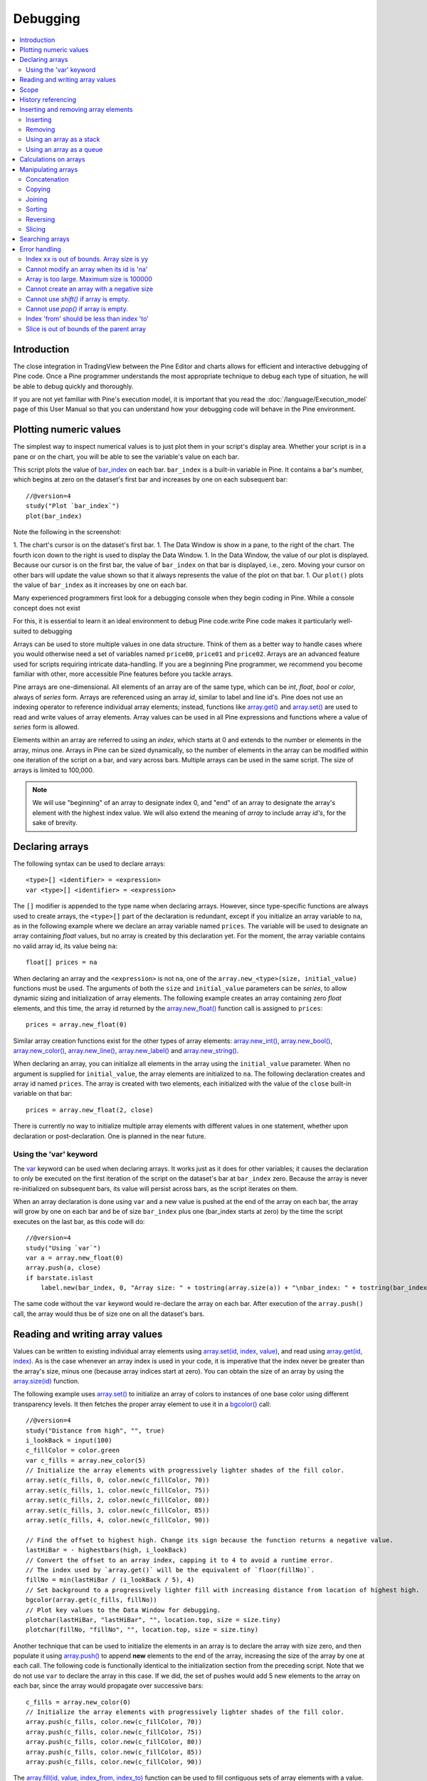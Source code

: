 Debugging
=========

.. contents:: :local:
    :depth: 2



Introduction
------------

The close integration in TradingView between the Pine Editor and charts allows for efficient and interactive debugging of Pine code. 
Once a Pine programmer understands the most appropriate technique to debug each type of situation, he will be able to debug quickly and thoroughly. 

If you are not yet familiar with Pine's execution model, it is important that you read the :doc:`/language/Execution_model` page of this User Manual 
so that you can understand how your debugging code will behave in the Pine environment.


Plotting numeric values
-----------------------

The simplest way to inspect numerical values is to just plot them in your script's display area. Whether your script is in a pane or on the chart, 
you will be able to see the variable's value on each bar.

This script plots the value of `bar_index <https://www.tradingview.com/pine-script-reference/v4/#var_bar_index>`__ on each bar. 
``bar_index`` is a built-in variable in Pine. It contains a bar's number, which begins at zero on the dataset's first bar and increases by one on each 
subsequent bar::

    //@version=4
    study("Plot `bar_index`")
    plot(bar_index)

|Debugging-PlottingNumericValues-BarIndex1.png|

Note the following in the screenshot:

1. The chart's cursor is on the dataset's first bar.
1. The Data Window is show in a pane, to the right of the chart. The fourth icon down to the right is used to display the Data Window.
1. In the Data Window, the value of our plot is displayed. Because our cursor is on the first bar, the value of ``bar_index`` on that bar is displayed, i.e., zero. Moving your cursor on other bars will update the value shown so that it always represents the value of the plot on that bar.
1. Our ``plot()`` plots the value of ``bar_index`` as it increases by one on each bar.



Many experienced programmers first look for a debugging console when they begin coding in Pine. While a console concept does not exist 



For this, it is essential to learn  it an ideal environment to debug Pine code.write Pine code makes it particularly well-suited to debugging

Arrays can be used to store multiple values in one data structure. Think of them as a better way to handle cases where you would
otherwise need a set of variables named ``price00``, ``price01`` and ``price02``. Arrays are an advanced feature used for scripts 
requiring intricate data-handling. If you are a beginning Pine programmer, we recommend you become familiar with other, 
more accessible Pine features before you tackle arrays.

Pine arrays are one-dimensional. All elements of an array are of the same type, which can be *int*, *float*, *bool* or *color*, always of *series* form. 
Arrays are referenced using an array *id*, similar to label and line id's. 
Pine does not use an indexing operator to reference individual array elements;
instead, functions like `array.get() <https://www.tradingview.com/pine-script-reference/v4/#fun_array{dot}get>`__ 
and `array.set() <https://www.tradingview.com/pine-script-reference/v4/#fun_array{dot}set>`__ are used to read and write values of array elements. 
Array values can be used in all Pine expressions and functions where a value of *series* form is allowed.

Elements within an array are referred to using an *index*, which starts at 0 and extends to the number or elements in the array, minus one.
Arrays in Pine can be sized dynamically, so the number of elements in the array can be modified within one iteration of the script on a bar,
and vary across bars. Multiple arrays can be used in the same script. The size of arrays is limited to 100,000.

.. note:: We will use "beginning" of an array to designate index 0, and "end" of an array to designate the array's element with the highest index value. We will also extend the meaning of *array* to include array *id's*, for the sake of brevity.



Declaring arrays
----------------

The following syntax can be used to declare arrays::

    <type>[] <identifier> = <expression>
    var <type>[] <identifier> = <expression>

The ``[]`` modifier is appended to the type name when declaring arrays. However, since type-specific functions are always used to create arrays,
the ``<type>[]`` part of the declaration is redundant, except if you initialize an array variable to ``na``, as in the following example where
we declare an array variable named ``prices``. The variable will be used to designate an array containing *float* values,  
but no array is created by this declaration yet. For the moment, the array variable contains no valid array id, its value being ``na``::

    float[] prices = na

When declaring an array and the ``<expression>`` is not ``na``, one of the ``array.new_<type>(size, initial_value)`` functions must be used. 
The arguments of both the ``size`` and ``initial_value`` parameters can be *series*, to allow dynamic sizing and initialization of array elements.
The following example creates an array containing zero *float* elements, 
and this time, the array id returned by the `array.new_float() <https://www.tradingview.com/pine-script-reference/v4/#fun_array{dot}new_float>`__
function call is assigned to ``prices``::

    prices = array.new_float(0)

Similar array creation functions exist for the other types of array elements: 
`array.new_int() <https://www.tradingview.com/pine-script-reference/v4/#fun_array{dot}new_int>`__,
`array.new_bool() <https://www.tradingview.com/pine-script-reference/v4/#fun_array{dot}new_bool>`__, 
`array.new_color() <https://www.tradingview.com/pine-script-reference/v4/#fun_array{dot}new_color>`__,
`array.new_line() <https://www.tradingview.com/pine-script-reference/v4/#fun_array{dot}new_line>`__,
`array.new_label() <https://www.tradingview.com/pine-script-reference/v4/#fun_array{dot}new_label>`__ and 
`array.new_string() <https://www.tradingview.com/pine-script-reference/v4/#fun_array{dot}new_string>`__.

When declaring an array, you can initialize all elements in the array using the ``initial_value`` parameter. 
When no argument is supplied for ``initial_value``, the array elements are initialized to ``na``.
The following declaration creates and array id named ``prices``.
The array is created with two elements, each initialized with the value of the ``close`` built-in variable on that bar::

    prices = array.new_float(2, close)

There is currently no way to initialize multiple array elements with different values in one statement, 
whether upon declaration or post-declaration. One is planned in the near future.

Using the 'var' keyword
^^^^^^^^^^^^^^^^^^^^^^^

The `var <https://www.tradingview.com/pine-script-reference/v4/#op_var>`__ keyword can be used when declaring arrays. 
It works just as it does for other variables; it causes the declaration to only 
be executed on the first iteration of the script on the dataset's bar at ``bar_index`` zero. Because the array is never re-initialized on subsequent bars, 
its value will persist across bars, as the script iterates on them.

When an array declaration is done using ``var`` and a new value is pushed at the end of the array on each bar, the array will grow by one on each bar and be of size ``bar_index`` plus one (bar_index starts at zero) by the time the script executes on the last bar, as this code will do::

    //@version=4
    study("Using `var`")
    var a = array.new_float(0)
    array.push(a, close)
    if barstate.islast
        label.new(bar_index, 0, "Array size: " + tostring(array.size(a)) + "\nbar_index: " + tostring(bar_index), size = size.large)

The same code without the ``var`` keyword would re-declare the array on each bar. After execution of the ``array.push()`` call, 
the array would thus be of size one on all the dataset's bars.



Reading and writing array values
--------------------------------

Values can be written to existing individual array elements using 
`array.set(id, index, value) <https://www.tradingview.com/pine-script-reference/v4/#fun_array{dot}set>`__, 
and read using `array.get(id, index) <https://www.tradingview.com/pine-script-reference/v4/#fun_array{dot}get>`__.
As is the case whenever an array index is used in your code, it is imperative that the index never be greater than 
the array's size, minus one (because array indices start at zero). You can obtain the size of an array by using the 
`array.size(id) <https://www.tradingview.com/pine-script-reference/v4/#fun_array{dot}size>`__ function.

The following example uses `array.set() <https://www.tradingview.com/pine-script-reference/v4/#fun_array{dot}set>`__ 
to initialize an array of colors to instances of one base color using different transparency levels. 
It then fetches the proper array element to use it in a `bgcolor() <https://www.tradingview.com/pine-script-reference/v4/#fun_bgcolor>`__ call::

    //@version=4
    study("Distance from high", "", true)
    i_lookBack = input(100)
    c_fillColor = color.green
    var c_fills = array.new_color(5)
    // Initialize the array elements with progressively lighter shades of the fill color.
    array.set(c_fills, 0, color.new(c_fillColor, 70))
    array.set(c_fills, 1, color.new(c_fillColor, 75))
    array.set(c_fills, 2, color.new(c_fillColor, 80))
    array.set(c_fills, 3, color.new(c_fillColor, 85))
    array.set(c_fills, 4, color.new(c_fillColor, 90))
    
    // Find the offset to highest high. Change its sign because the function returns a negative value.
    lastHiBar = - highestbars(high, i_lookBack)
    // Convert the offset to an array index, capping it to 4 to avoid a runtime error.
    // The index used by `array.get()` will be the equivalent of `floor(fillNo)`.
    fillNo = min(lastHiBar / (i_lookBack / 5), 4)
    // Set background to a progressively lighter fill with increasing distance from location of highest high.
    bgcolor(array.get(c_fills, fillNo))
    // Plot key values to the Data Window for debugging.
    plotchar(lastHiBar, "lastHiBar", "", location.top, size = size.tiny)
    plotchar(fillNo, "fillNo", "", location.top, size = size.tiny)

|Arrays-ReadingAndWriting-DistanceFromHigh.png|

Another technique that can be used to initialize the elements in an array is to declare the array with size zero, and then populate it using 
`array.push() <https://www.tradingview.com/pine-script-reference/v4/#fun_array{dot}push>`__ 
to append **new** elements to the end of the array, increasing the size of the array by one at each call. 
The following code is functionally identical to the initialization section from the preceding script. Note that we do not use ``var`` to declare the array in this case.
If we did, the set of pushes would add 5 new elements to the array on each bar, since the array would propagate over successive bars::

    c_fills = array.new_color(0)
    // Initialize the array elements with progressively lighter shades of the fill color.
    array.push(c_fills, color.new(c_fillColor, 70))
    array.push(c_fills, color.new(c_fillColor, 75))
    array.push(c_fills, color.new(c_fillColor, 80))
    array.push(c_fills, color.new(c_fillColor, 85))
    array.push(c_fills, color.new(c_fillColor, 90))

The `array.fill(id, value, index_from, index_to) <https://www.tradingview.com/pine-script-reference/v4/#fun_array{dot}fill>`__ function 
can be used to fill contiguous sets of array elements with a value. Used without the last two optional parameters, the function fills the whole array, so::

    a = array.new_float(10, close)

and::

    a = array.new_float(10)
    array.fill(a, close)

are equivalent, but::

    a = array.new_float(10)
    array.fill(a, close, 1, 3)

only fills the second and third elements (at index 1 and 2) of the array with ``close``. 
Note how `array.fill() <https://www.tradingview.com/pine-script-reference/v4/#fun_array{dot}fill>`__'s 
last parameter, ``index_to``, needs to be one greater than the last index to be filled. 
The remaining elements will hold the ``na`` value, as no intialization value was provided when the array was declared.



Scope
-----

Arrays can be declared in a script's global scope, as well as in the local scope of a function or an ``if`` branch.
One major distinction between Pine arrays and variables declared in the global scope, is that global arrays can be modified from within the local scope of a function.
This new capability can be used to implement global variables that can be both read and set from within any function in the script. 
We use it here to calculate progressively lower or higher levels::

    //@version=4
    study("Bands", "", true)
    i_factor = 1 + (input(-2., "Step %") / 100)
    // Use the lowest average OHLC in last 50 bars from 10 bars back as the our base level.
    level = array.new_float(1, lowest(ohlc4, 50)[10])
    
    f_nextLevel(_val) =>
        _newLevel = array.get(level, 0) * _val
        // Write new level to the global array so it can be used as the base in the next call to this function.
        array.set(level, 0, _newLevel)
        _newLevel
    
    plot(f_nextLevel(1))
    plot(f_nextLevel(i_factor))
    plot(f_nextLevel(i_factor))
    plot(f_nextLevel(i_factor))

|Arrays-Scope-Bands.png|



History referencing
-------------------

Past instances of array id's or elements cannot be referenced directly using Pine's 
`[ ] <https://www.tradingview.com/pine-script-reference/v4/#op_[]>`__ 
history-referencing operator. 
One **cannot** write: ``array.get(a[1], 0)`` to fetch the value of the array's first element on the previous bar.

In Pine, however, each call to a function leaves behind a series trail of function results on previous bars. 
This series can in turn be used when working with arrays. One can thus write: ``ma = sma(array.get(a, 0), 20)`` to calculate 
the simple moving average of the value returned by the ``array.get(a, 0)`` call on the last 20 bars.

To illustrate this, let's first see how we can fetch the previous bar's ``close`` value in two, equivalent ways. 
For ``previousClose1`` we use the result of the ``array.get(a, 0)`` function call on the previous bar. 
Since on the previous bar the array's only element was initialized to that bar's ``close`` (as it is on every bar), 
referring to ``array.get(a, 0)[1]`` returns that bar's ``close``, i.e., the value of the ``array.get(a, 0)`` call on the previous bar.

For ``previousClose2`` we use the history-referencing operator to fetch the previous bar's ``close`` in normal Pine fashion::

    //@version=4
    study("History referencing")
    // Re-declare the array on each bar.
    a = array.new_float(1)
    // Set the value of its only element to `close`.
    array.set(a, 0, close)

    previousClose1 = array.get(a, 0)[1]
    previousClose2 = close[1]
    plot(previousClose1, "previousClose1", color.gray, 6)
    plot(previousClose2, "previousClose2", color.white, 2)

In the following example we add two, equivalent calculations of a moving average to our previous code example. 
For ``ma1`` we use `sma() <https://www.tradingview.com/pine-script-reference/v4/#fun_sma>`__ 
on the series of values returned by the ``array.get(a, 0)`` function call on each bar. 
Since at this point in the script the call returns the current bar's ``close``, 
that is the value used for the average's calculation. 
We evaluate ``ma2`` using the usual way we would calculate a simple average in Pine::

    //@version=4
    study("History referencing")
    a = array.new_float(1)
    array.set(a, 0, close)
    previousClose1 = array.get(a, 0)[1]
    previousClose2 = close[1]
    plot(previousClose1, "previousClose1", color.gray, 6)
    plot(previousClose2, "previousClose2", color.white, 2)

    ma1 = sma(array.get(a, 0), 20)
    ma2 = sma(close, 20)
    plot(ma1, "MA 1", color.aqua, 6)
    plot(ma2, "MA 2", color.white, 2)

    // Last set having no impact.
    array.set(a, 0, 10.0)

Notice the last line of this script. It illustrates how even if we set the value of the array's element 
to ``10.0`` at the end of the script, resulting in the final value for the element being committed as ``10.0`` 
on the bar's last execution of the script, the earlier call to ``array.get(a, 0)`` nonetheless returned the ``close`` value 
because that was the value of the array element at that point in the script. 
The series value of the function call will thus be each bar's ``close`` value.

|Arrays-HistoryReferencing.png|



Inserting and removing array elements
-------------------------------------

Inserting
^^^^^^^^^

Three functions can be used to insert new elements in an array.

`array.unshift() <https://www.tradingview.com/pine-script-reference/v4/#fun_array{dot}unshift>`__ 
inserts a new element at the beginning of an array, at index zero, and shifts any existing elements right by one.

`array.insert() <https://www.tradingview.com/pine-script-reference/v4/#fun_array{dot}insert>`__ 
can insert a new element at any position in the array. Its ``index`` parameter is the index where the new element will be added. 
The element existing at the index used in the function call and any others to its right are shifted one place to the right::

    //@version=4
    study("`array.insert()`")
    a = array.new_float(5, 0)
    for _i = 0 to 4
        array.set(a, _i, _i + 1)
    if barstate.islast
        label.new(bar_index, 0, "BEFORE\na: " + tostring(a), size = size.large)
        array.insert(a, 2, 999)    
        label.new(bar_index, 0, "AFTER\na: " + tostring(a), style = label.style_label_up, size = size.large)

|Arrays-InsertingAndRemovingArrayElements-Insert.png|

`array.push() <https://www.tradingview.com/pine-script-reference/v4/#fun_array{dot}push>`__ 
will add a new element at the end of an array.


Removing
^^^^^^^^

Four functions can be used to remove elements from an array. The first three will return the value of the removed element.

`array.remove() <https://www.tradingview.com/pine-script-reference/v4/#fun_array{dot}remove>`__ 
removes the element at the ``index`` value used, and returns that element's value.

`array.shift() <https://www.tradingview.com/pine-script-reference/v4/#fun_array{dot}shift>`__ 
removes the first element from an array and returns its value.

`array.pop() <https://www.tradingview.com/pine-script-reference/v4/#fun_array{dot}pop>`__ 
removes the last element of an array and returns its value.

`array.clear() <https://www.tradingview.com/pine-script-reference/v4/#fun_array{dot}clear>`__ 
will remove all elements in the array.


Using an array as a stack
^^^^^^^^^^^^^^^^^^^^^^^^^

Stacks are LIFO (last in, first out) constructions. They behave somewhat like a vertical pile of books to which books can only be added or removed one at a time,
always from the top. Pine arrays can be used as a stack, in which case you will use the 
`array.push() <https://www.tradingview.com/pine-script-reference/v4/#fun_array{dot}push>`__ and 
`array.pop() <https://www.tradingview.com/pine-script-reference/v4/#fun_array{dot}pop>`__ 
functions to add and remove elements at the end of the array.

``array.push(prices, close)`` will add a new element to the end of the ``prices`` array, increasing the array's size by one.

``array.pop(prices)`` will remove the end element from the ``prices`` array, return its value and decrease the array's size by one.

See how the functions are used here to remember successive lows in rallies::

    //@version=4
    study("Lows from new highs", "", true)
    var lows = array.new_float(0)
    flushLows = false
    
    // Remove last element from the stack when `_cond` is true.
    f_array_pop(_id, _cond) => _cond and array.size(_id) > 0 ? array.pop(_id) : float(na)
    
    if rising(high, 1)
        // Rising highs; push a new low on the stack.
        array.push(lows, low)
        // Force the return type of this `if` block to be the same as that of the next block.
        bool(na)
    else if array.size(lows) >= 4 or low < array.min(lows)
        // We have at least 4 lows or price has breached the lowest low;
        // sort lows and set flag indicating we will plot and flush the levels.
        array.sort(lows, order.ascending)
        flushLows := true
    
    // If needed, plot and flush lows.
    lowLevel = f_array_pop(lows, flushLows)
    plot(lowLevel, "Low 1", low > lowLevel ? color.silver : color.purple, 2, plot.style_linebr)
    lowLevel := f_array_pop(lows, flushLows)
    plot(lowLevel, "Low 2", low > lowLevel ? color.silver : color.purple, 3, plot.style_linebr)
    lowLevel := f_array_pop(lows, flushLows)
    plot(lowLevel, "Low 3", low > lowLevel ? color.silver : color.purple, 4, plot.style_linebr)
    lowLevel := f_array_pop(lows, flushLows)
    plot(lowLevel, "Low 4", low > lowLevel ? color.silver : color.purple, 5, plot.style_linebr)
    
    if flushLows
        // Clear remaining levels after the last 4 have been plotted.
        array.clear(lows)

|Arrays-InsertingAndRemovingArrayElements-LowsFromNewHighs.png|

Using an array as a queue
^^^^^^^^^^^^^^^^^^^^^^^^^

Queues are FIFO (first in, first out) constructions. They behave somewhat like cars arriving at a red light. 
New cars are queued at the end of the line, and the first car to leave will be the first one that arrived to the red light. 

In the following code example, we let users decide through the script's inputs how many labels they want to have on their chart.
We use that quantity to determine the size of the array of labels we then create, initializing the array's elements to ``na``.

When a new pivot is detected, we create a label for it, saving the label's id in the ``pLabel`` variable. 
We then queue the id of that label by 
using `array.push() <https://www.tradingview.com/pine-script-reference/v4/#fun_array{dot}push>`__ 
to append the new label's id to the end of the array, making our array size one greater than the maximum number of labels to keep on the chart.

Lastly, we de-queue the oldest label by removing the array's first element using 
`array.shift() <https://www.tradingview.com/pine-script-reference/v4/#fun_array{dot}shift>`__ and deleting the label referenced by that array element's value. 
As we have now de-queued an element from our queue, the array contains ``i_pivotCount`` elements once again. 
Note that on the dataset's first bars we will be deleting ``na`` label id's until the maximum number of labels has been created, 
but this does not cause runtime errors. Let's look at our code::

    //@version=4
    MAX_LABELS = 100
    study("Show Last n High Pivots", "", true, max_labels_count = MAX_LABELS)

    i_pivotCount = input(5, "How many pivots to show", minval = 0, maxval = MAX_LABELS)
    i_pivotLegs  = input(3, "Pivot legs", minval = 1, maxval = 5)

    // Format price to tick precision.
    f_tickFormat() =>
        _s = tostring(syminfo.mintick)
        _s := str.replace_all(_s, "25", "00")
        _s := str.replace_all(_s, "5",  "0")
        _s := str.replace_all(_s, "1",  "0")

    // Create an array containing the user-selected max count of label ids.
    var labelIds = array.new_label(i_pivotCount)

    pHi = pivothigh(i_pivotLegs, i_pivotLegs)
    if not na(pHi)
        // New pivot found; plot its label `i_pivotLegs` bars back.
        pLabel = label.new(bar_index[i_pivotLegs], pHi, tostring(pHi, f_tickFormat()), textcolor = color.white)
        // Queue the new label's id by appending it to the end of the array.
        array.push(labelIds, pLabel)
        // De-queue the oldest label id from the queue and delete the corresponding label.
        label.delete(array.shift(labelIds))

|Arrays-InsertingAndRemovingArrayElements-ShowLastnHighPivots.png|


Calculations on arrays
----------------------

While series variables can be viewed as a horizontal set of values stretching back in time, Pine's one-dimensional arrays can be viewed as vertical structures 
residing on each bar. As an array's set of elements is not a series, Pine's usual mathematical functions are not allowed on them. Special-purpose functions must be used 
to operate on all of an array's values. The available functions are: 
`array.avg() <https://www.tradingview.com/pine-script-reference/v4/#fun_array{dot}avg>`__, 
`array.min() <https://www.tradingview.com/pine-script-reference/v4/#fun_array{dot}min>`__, 
`array.max() <https://www.tradingview.com/pine-script-reference/v4/#fun_array{dot}max>`__, 
`array.median() <https://www.tradingview.com/pine-script-reference/v4/#fun_array{dot}median>`__, 
`array.mode() <https://www.tradingview.com/pine-script-reference/v4/#fun_array{dot}mode>`__, 
`array.standardize() <https://www.tradingview.com/pine-script-reference/v4/#fun_array{dot}standardize>`__, 
`array.stdev() <https://www.tradingview.com/pine-script-reference/v4/#fun_array{dot}stdev>`__, 
`array.sum() <https://www.tradingview.com/pine-script-reference/v4/#fun_array{dot}sum>`__, 
`array.variance() <https://www.tradingview.com/pine-script-reference/v4/#fun_array{dot}variance>`__, 
`array.covariance() <https://www.tradingview.com/pine-script-reference/v4/#fun_array{dot}covariance>`__,
`array.range() <https://www.tradingview.com/pine-script-reference/v4/#fun_array{dot}range>`__.

Note that contrary to the usual mathematical functions in Pine, those used on arrays do not return ``na`` when some of the values they 
calculate on have ``na`` values. There are a few exceptions to this rule:

    * When all array elements have ``na`` value or the array contains no elements, ``na`` is returned. ``array.standardize()`` however, will return an empty array.
    * ``array.mode()`` will return ``na`` when no mode is found.


Manipulating arrays
-------------------

Concatenation
^^^^^^^^^^^^^

Two arrays can be merged—or concatenated—using `array.concat() <https://www.tradingview.com/pine-script-reference/v4/#fun_array{dot}concat>`__. 
When arrays are concatenated, the second array is appended to the end of the first, 
so the first array is modified while the second one remains intact. The function returns the array id of the first array::

    //@version=4
    study("`array.concat()`")
    a = array.new_float(0)
    b = array.new_float(0)
    array.push(a, 0)
    array.push(a, 1)
    array.push(b, 2)
    array.push(b, 3)
    if barstate.islast
        label.new(bar_index, 0, "BEFORE\na: " + tostring(a) + "\nb: " + tostring(b), size = size.large)
        _c = array.concat(a, b)
        array.push(_c, 4)
        label.new(bar_index, 0, "AFTER\na: " + tostring(a) + "\nb: " + tostring(b) + "\nc: " + tostring(_c), style = label.style_label_up, size = size.large)

|Arrays-ManipulatingArrays-Concat.png|

Copying
^^^^^^^

You can copy an array using `array.copy() <https://www.tradingview.com/pine-script-reference/v4/#fun_array{dot}copy>`__. 
Here we copy the array ``a`` to a new array named ``_b``::

    //@version=4
    study("`array.copy()`")
    a = array.new_float(0)
    array.push(a, 0)
    array.push(a, 1)
    if barstate.islast
        _b = array.copy(a)
        array.push(_b, 2)
        label.new(bar_index, 0, "a: " + tostring(a) + "\n_b: " + tostring(_b), size = size.large)

Note that simply using ``_b = a`` in the previous example would not have copied the array, but only its id. 
From thereon, both variables would point to the same array, so using either one would affect the same array.

|Arrays-ManipulatingArrays-Copy.png|

Joining
^^^^^^^^^

Use ``array.join`` to concatenate all of the elements in the array into a string and separate these elements with the specified separator::

    //@version=4
    study("")
    v1 = array.new_string(10, "test")
    v2 = array.new_string(10, "test")
    array.push(v2, "test1")
    v3 = array.new_float(5, 5)
    v4 = array.new_int(5, 5)
    l1 = label.new(bar_index, close, array.join(v1))
    l2 = label.new(bar_index, close, array.join(v2, ","))
    l3 = label.new(bar_index, close, array.join(v3, ","))
    l4 = label.new(bar_index, close, array.join(v4, ","))

Sorting
^^^^^^^

Arrays can be sorted in either ascending or descending order using `array.sort() <https://www.tradingview.com/pine-script-reference/v4/#fun_array{dot}sort>`__. 
The ``order`` parameter is optional and defaults to `order.ascending <https://www.tradingview.com/pine-script-reference/v4/#var_order{dot}ascending>`__. 
As all ``array.*()`` function arguments, it is of form *series*, so can be determined at runtime, as is done here. 
Note that in the example, which array is sorted is also determined at runtime::

    //@version=4
    study("`array.sort()`")
    a = array.new_float(0)
    b = array.new_float(0)
    array.push(a, 2)
    array.push(a, 0)
    array.push(a, 1)
    array.push(b, 4)
    array.push(b, 3)
    array.push(b, 5)
    if barstate.islast
        _barUp = close > open
        array.sort(_barUp ? a : b, _barUp ? order.ascending : order.descending)
        label.new(bar_index, 0, 
          "a " + (_barUp ? "is sorted ▲: "   : "is not sorted: ") + tostring(a) + "\n\n" +
          "b " + (_barUp ? "is not sorted: " : "is sorted ▼: ")   + tostring(b), size = size.large)

|Arrays-ManipulatingArrays-Sort.png|

Reversing
^^^^^^^^^

Use ``array.reverse()`` to reverse an array::

    //@version=4
    study("`array.reverse()`")
    a = array.new_float(0)
    array.push(a, 0)
    array.push(a, 1)
    array.push(a, 2)
    if barstate.islast
        array.reverse(a)
        label.new(bar_index, 0, "a: " + tostring(a))

Slicing
^^^^^^^

Slicing an array using `array.slice() <https://www.tradingview.com/pine-script-reference/v4/#fun_array{dot}slice>`__ 
creates a shallow copy of a subset of the parent array. 
You determine the size of the subset to slice using the ``index_from`` and ``index_to`` parameters. 
The ``index_to`` argument must be one greater than the end of the subset you want to slice. 

The shallow copy created by the slice acts like a window on the parent array's content. 
The indices used for the slice define the window's position and size over the parent array. 
If, as in the example below, a slice is created from the first three elements of an array (indices 0 to 2),
then regardless of changes made to the parent array, and as long as it contains at least three elements, 
the shallow copy will always contain the parent array's first three elements.

Additionally, once the shallow copy is created, operations on the copy are mirrored on the parent array. 
Adding an element to the end of the shallow copy, as is done in the following example, 
will widen the window by one element and also insert that element in the parent array at index 3.
In this example, to slice the subset from index 0 to index 2 of array ``a``, we must use ``_sliceOfA = array.slice(a, 0, 3)``::

    //@version=4
    study("`array.slice()`")
    a = array.new_float(0)
    array.push(a, 0)
    array.push(a, 1)
    array.push(a, 2)
    array.push(a, 3)
    if barstate.islast
        // Create a shadow of elements at index 1 and 2 from array `a`.
        _sliceOfA = array.slice(a, 0, 3)
        label.new(bar_index, 0, "BEFORE\na: " + tostring(a) + "\n_sliceOfA: " + tostring(_sliceOfA))
        // Remove first element of parent array `a`.
        array.remove(a, 0)
        // Add a new element at the end of the shallow copy, thus also affecting the original array `a`.
        array.push(_sliceOfA, 4)
        label.new(bar_index, 0, "AFTER\na: " + tostring(a) + "\n_sliceOfA: " + tostring(_sliceOfA), style = label.style_label_up)

|Arrays-ManipulatingArrays-Slice.png|

Searching arrays
----------------

We can test if a value is part of an array with the 
`array.includes() <https://www.tradingview.com/pine-script-reference/v4/#fun_array{dot}includes>`__ function, 
which returns true if the element is found.
We can find the first occurrence of a value in an array by using the 
`array.indexof() <https://www.tradingview.com/pine-script-reference/v4/#fun_array{dot}indexof>`__ function. 
The first occurence is the one with the lowest index.
We can also find the last occurrence of a value with 
`array.lastindexof() <https://www.tradingview.com/pine-script-reference/v4/#fun_array{dot}lastindexof>`__::

    //@version=4
    study("Searching in arrays")
    _value = input(1)
    a = array.new_float(0)
    array.push(a, 0)
    array.push(a, 1)
    array.push(a, 2)
    array.push(a, 1)
    if barstate.islast
        _valueFound      = array.includes(a, _value)
        _firstIndexFound = array.indexof(a, _value)
        _lastIndexFound  = array.lastindexof(a, _value)
        label.new(bar_index, 0, "a: " + tostring(a) + 
          "\nFirst " + tostring(_value) + (_firstIndexFound != -1 ? " value was found at index: " + tostring(_firstIndexFound) : " value was not found.") +
          "\nLast " + tostring(_value)  + (_lastIndexFound  != -1 ? " value was found at index: " + tostring(_lastIndexFound) : " value was not found."))



Error handling
--------------

Malformed ``array.*()`` call syntax in Pine scripts will cause the usual **compiler** error messages to appear in Pine Editor's console, at the bottom of the window, 
when you save a script. Refer to the `Pine Reference Manual <https://www.tradingview.com/pine-script-reference/v4/>`__ 
when in doubt regarding the exact syntax of function calls.

Scripts using arrays can also throw **runtime** errors, which appear in place of the indicator's name on charts. 
We discuss those runtime errors in this section.

Index xx is out of bounds. Array size is yy
^^^^^^^^^^^^^^^^^^^^^^^^^^^^^^^^^^^^^^^^^^^

This will most probably be the most frequent error you encounter. It will happen when you reference an inexistent array index. 
The "xx" value will be the value of the faulty index you tried to use, and "yy" will be the size of the array. 
Recall that array indices start at zero—not one—and end at the array's size, minus one. An array of size 3's last valid index is thus ``2``.

To avoid this error, you must make provisions in your code logic to prevent using an index lying outside of the array's index boundaries. 
This code will generate the error because the last index we use in the loop is outside the valid index range for the array::

    //@version=4
    study("Out of bounds index")
    a = array.new_float(3)
    for _i = 1 to 3
        array.set(a, _i, _i)
    plot(array.pop(a))

The correct ``for`` statement is::

    for _i = 0 to 2

When you size arrays dynamically using a field in your script's *Settings/Inputs* tab, protect the boundaries of that value using 
`input() <https://www.tradingview.com/pine-script-reference/v4/#fun_input>`__'s ``minval`` and ``maxval`` parameters::

    //@version=4
    study("Protected array size")
    i_size = input(10, "Array size", minval = 1, maxval = 100000)
    a = array.new_float(i_size)
    for _i = 0 to i_size - 1
        array.set(a, _i, _i)
    plot(array.size(a))


Cannot modify an array when its id is 'na'
^^^^^^^^^^^^^^^^^^^^^^^^^^^^^^^^^^^^^^^^^^

When an array id is initialized to ``na``, operations on it are not allowed, since no array exists. 
All that exists at that point is an array variable containing the ``na`` value rather that a valid array id pointing to an existing array. 
Note that an array created with no elements in it, as you do when you use ``a = array.new_int(0)``, has a valid id nonetheless. 
This code will throw the error we are discussing::

    //@version=4
    study("Out of bounds index")
    int[] a = na
    array.push(a, 111)
    label.new(bar_index, 0, "a: " + tostring(a))

To avoid it, create an array with size zero using::

    int[] a = array.new_int(0)

or::

    a = array.new_int(0)


Array is too large. Maximum size is 100000
^^^^^^^^^^^^^^^^^^^^^^^^^^^^^^^^^^^^^^^^^^

This error will appear if your code attempts to declare an array with a size greater than 100,000. 
It will also occur if, while dynamically appending elements to an array, a new element would increase the array's size past the maximum.

Cannot create an array with a negative size
^^^^^^^^^^^^^^^^^^^^^^^^^^^^^^^^^^^^^^^^^^^

We haven't found any use for arrays of negative size yet, but if you ever do, we may allow them )

Cannot use `shift()` if array is empty.
^^^^^^^^^^^^^^^^^^^^^^^^^^^^^^^^^^^^^^^

This error will occur if `array.shift() <https://www.tradingview.com/pine-script-reference/v4/#fun_array{dot}shift>`__ 
is called to remove the first element of an empty array.

Cannot use `pop()` if array is empty.
^^^^^^^^^^^^^^^^^^^^^^^^^^^^^^^^^^^^^

This error will occur if `array.pop() <https://www.tradingview.com/pine-script-reference/v4/#fun_array{dot}pop>`__ 
is called to remove the last element of an empty array.

Index 'from' should be less than index 'to'
^^^^^^^^^^^^^^^^^^^^^^^^^^^^^^^^^^^^^^^^^^^

When two indices are used in functions such as `array.slice() <https://www.tradingview.com/pine-script-reference/v4/#fun_array{dot}slice>`__, 
the first index must always be smaller than the second one.

Slice is out of bounds of the parent array
^^^^^^^^^^^^^^^^^^^^^^^^^^^^^^^^^^^^^^^^^^

This message occurs whenever the parent array's size is modified in such a way that it makes the shallow copy 
created by a slice point outside the boundaries of the parent array. This code will reproduce it because after creating a slice 
from index 3 to 4 (the last two elements of our five-element parent array), we remove the parent's first element, 
making its size four and its last index 3. From that moment on, the shallow copy which is still poiting to the "window" at 
the parent array's indices 3 to 4, is pointing out of the parent array's boundaries::

    //@version=4
    study("Slice out of bounds")
    a = array.new_float(5, 0)
    b = array.slice(a, 3, 5)
    array.remove(a, 0)
    c = array.indexof(b, 2)
    plot(c)

.. |Debugging-PlottingNumericValues-BarIndex1.png| image:: ../images/Debugging-PlottingNumericValues-BarIndex1.png



.. |Arrays-ReadingAndWriting-DistanceFromHigh.png| image:: ../images/Arrays-ReadingAndWriting-DistanceFromHigh.png
.. |Arrays-HistoryReferencing.png| image:: ../images/Arrays-HistoryReferencing.png
.. |Arrays-Scope-Bands.png| image:: ../images/Arrays-Scope-Bands.png
.. |Arrays-InsertingAndRemovingArrayElements-LowsFromNewHighs.png| image:: ../images/Arrays-InsertingAndRemovingArrayElements-LowsFromNewHighs.png
.. |Arrays-InsertingAndRemovingArrayElements-ShowLastnHighPivots.png| image:: ../images/Arrays-InsertingAndRemovingArrayElements-ShowLastnHighPivots.png
.. |Arrays-InsertingAndRemovingArrayElements-Insert.png| image:: ../images/Arrays-InsertingAndRemovingArrayElements-Insert.png
.. |Arrays-ManipulatingArrays-Concat.png| image:: ../images/Arrays-ManipulatingArrays-Concat.png
.. |Arrays-ManipulatingArrays-Copy.png| image:: ../images/Arrays-ManipulatingArrays-Copy.png
.. |Arrays-ManipulatingArrays-Sort.png| image:: ../images/Arrays-ManipulatingArrays-Sort.png
.. |Arrays-ManipulatingArrays-Slice.png| image:: ../images/Arrays-ManipulatingArrays-Slice.png

